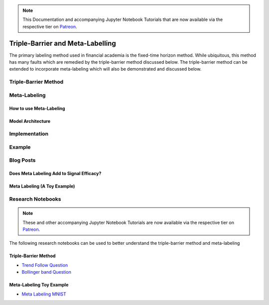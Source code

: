 
.. note::
    This Documentation and accompanying Jupyter Notebook Tutorials that are now available via the respective tier on
    `Patreon <https://www.patreon.com/HudsonThames>`_.

=================================
Triple-Barrier and Meta-Labelling
=================================

The primary labeling method used in financial academia is the fixed-time horizon method. While ubiquitous, this method
has many faults which are remedied by the triple-barrier method discussed below. The triple-barrier method can be
extended to incorporate meta-labeling which will also be demonstrated and discussed below.

Triple-Barrier Method
#####################


Meta-Labeling
#############


How to use Meta-Labeling
************************


Model Architecture
******************


Implementation
##############



Example
#######


Blog Posts
##########

Does Meta Labeling Add to Signal Efficacy?
******************************************


Meta Labeling (A Toy Example)
*****************************


Research Notebooks
##################

.. note::
    These and other accompanying Jupyter Notebook Tutorials are now available via the respective tier on
    `Patreon <https://www.patreon.com/HudsonThames>`_.

The following research notebooks can be used to better understand the triple-barrier method and meta-labeling

Triple-Barrier Method
*********************

* `Trend Follow Question`_
* `Bollinger band Question`_

.. _Trend Follow Question: https://github.com/Hudson-and-Thames-Clients/research/blob/master/Advances%20in%20Financial%20Machine%20Learning/Labelling/Trend-Follow-Question.ipynb
.. _Bollinger Band Question: https://github.com/Hudson-and-Thames-Clients/research/blob/master/Advances%20in%20Financial%20Machine%20Learning/Labelling/BBand-Question.ipynb

Meta-Labeling Toy Example
*************************

* `Meta Labeling MNIST`_

.. _Meta Labeling MNIST: https://github.com/Hudson-and-Thames-Clients/research/blob/master/Advances%20in%20Financial%20Machine%20Learning/Labelling/Meta-Labels-MNIST.ipynb
